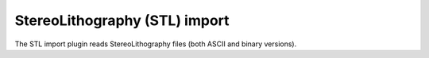 .. % STL import


StereoLithography (STL) import
------------------------------

The STL import plugin reads StereoLithography files (both ASCII and binary
versions).

